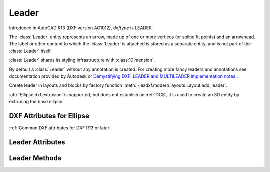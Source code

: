 Leader
======

.. class:: Leader(GraphicEntity)

Introduced in AutoCAD R13 (DXF version AC1012), *dxftype* is LEADER.

The :class:`Leader` entity represents an arrow, made up of one or more vertices (or spline fit points) and an
arrowhead. The label or other content to which the :class:`Leader` is attached is stored as a separate entity,
and is not part of the :class:`Leader` itself.

:class:`Leader` shares its styling infrastructure with :class:`Dimension`.

By default a :class:`Leader` without any annotation is created. For creating more fancy leaders and annotations
see documentation provided by Autodesk or `Demystifying DXF: LEADER and MULTILEADER implementation notes <https://atlight.github.io/formats/dxf-leader.html>`_  .

Create leader in layouts and blocks by factory function :meth:`~ezdxf.modern.layouts.Layout.add_leader`.

:attr:`Ellipse.dxf.extrusion` is supported, but does not establish an :ref:`OCS`, it is used to create an 3D entity by
extruding the base ellipse.


DXF Attributes for Ellipse
--------------------------

:ref:`Common DXF attributes for DXF R13 or later`

.. attribute:: Leader.dxf.dimstyle

    Name of :class:`Dimstyle` as string.

.. attribute:: Leader.dxf.has_arrowhead

    == ============
    0  Disabled
    1  Enabled
    == ============

.. attribute:: Leader.dxf.path_type

    Leader path type:

    == ==========================
    0  Straight line segments
    1  Spline
    == ==========================


.. attribute:: Leader.dxf.annotation_type

    == ===========================================
    0  Created with text annotation
    1  Created with tolerance annotation
    2  Created with block reference annotation
    3  Created without any annotation (default)
    == ===========================================

.. attribute:: Leader.dxf.hookline_direction

    Hook line direction flag:

    == =================================================================
    0  Hookline (or end of tangent for a splined leader) is the opposite direction from the horizontal vector
    1  Hookline (or end of tangent for a splined leader) is the same direction as horizontal vector (see ``has_hook_line``)
    == =================================================================

.. attribute:: Leader.dxf.has_hookline

    == ==================
    0  No hookline
    1  Has a hookline
    == ==================

.. attribute:: Leader.dxf.text_height

    Text annotation height.

.. attribute:: Leader.dxf.text_width

    Text annotation width.

.. attribute:: Leader.dxf.block_color

    Color to use if leader's DIMCLRD = BYBLOCK

.. attribute:: Leader.dxf.annotation_handle

    Hard reference (handle) to associated annotation (:class:`MText`, :class:`Tolerance`,
    or :class:`Insert` entity)

.. attribute:: Leader.dxf.normal_vector

    Default: (0, 0, 1)

.. attribute:: Leader.dxf.horizontal_direction

    "Horizontal" direction for leader, Default: (1, 0, 0)

.. attribute:: Leader.dxf.leader_offset_block_ref

    Offset of last leader vertex from block reference insertion point, Default: (0, 0, 0)

.. attribute:: Leader.dxf.leader_offset_annotation_placement

    Offset of last leader vertex from annotation placement point, Default: (0, 0, 0)


Leader Attributes
-----------------

.. attribute:: Leader.vertices

    List of :class:`~ezdxf.math.Vector` objects, representing the vertices of the leader (3D Point in :ref:`WCS`).

Leader Methods
--------------

.. method:: Leader.set_vertices(vertices)

    Set vertices of the leader, vertices is an iterable of (x, y [,z]) tuples or :class:`~ezdxf.math.Vector`.
